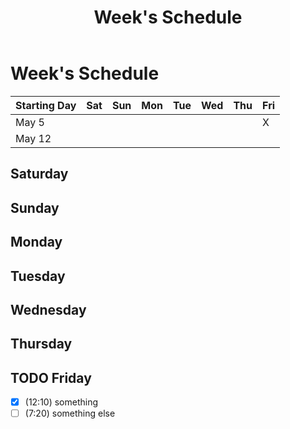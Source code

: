 #+TITLE: Week's Schedule

* Week's Schedule
  DEADLINE: <2018-05-12 sáb>

| Starting Day | Sat | Sun | Mon | Tue | Wed | Thu | Fri |
|--------------+-----+-----+-----+-----+-----+-----+-----|
| May 5        |     |     |     |     |     |     | X   |
| May 12       |     |     |     |     |     |     |     |

** Saturday
   SCHEDULED: <2018-05-12 sáb>
** Sunday
   SCHEDULED: <2018-05-13 dom>
** Monday
   SCHEDULED: <2018-05-14 seg>
** Tuesday
   SCHEDULED: <2018-05-15 ter>
** Wednesday
   SCHEDULED: <2018-05-16 qua>
** Thursday
   SCHEDULED: <2018-05-17 qui>

** TODO Friday
   SCHEDULED: <2018-05-11 sex>
   - [X] (12:10) something
   - [ ] (7:20) something else
